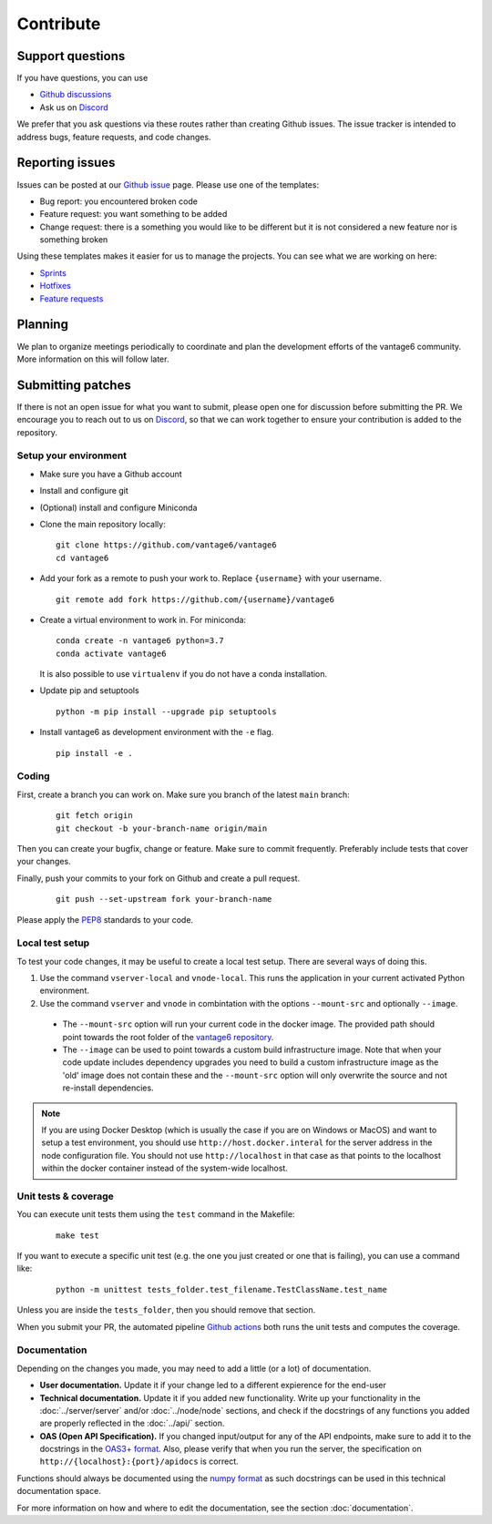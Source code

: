 Contribute
==========

Support questions
-----------------
If you have questions, you can use

* `Github discussions <https://github.com/vantage6/vantage6/discussions>`_
* Ask us on `Discord <https://discord.gg/yAyFf6Y>`_

We prefer that you ask questions via these routes rather than creating Github issues. The issue tracker is intended to address bugs, feature requests, and code changes.

Reporting issues
----------------
Issues can be posted at our `Github issue <https://github.com/vantage6/vantage6/issues>`_ page. Please use one of the templates:

* Bug report: you encountered broken code
* Feature request: you want something to be added
* Change request: there is a something you would like to be different but it is not considered a new feature nor is something broken

Using these templates makes it easier for us to manage the projects. You can see what we are working on here:

* `Sprints <https://github.com/orgs/vantage6/projects/1>`_
* `Hotfixes <https://github.com/orgs/vantage6/projects/2>`_
* `Feature requests <https://github.com/orgs/vantage6/projects/3>`_

Planning
--------
We plan to organize meetings periodically to coordinate and plan the development efforts of the vantage6 community. More information on this will follow later.

Submitting patches
------------------
If there is not an open issue for what you want to submit, please open one for discussion before submitting the PR. We encourage you to reach out to us on `Discord <https://discord.gg/yAyFf6Y>`_, so that we can work together to ensure your contribution is added to the repository.

Setup your environment
^^^^^^^^^^^^^^^^^^^^^^
* Make sure you have a Github account
* Install and configure git
* (Optional) install and configure Miniconda
* Clone the main repository locally:

  ::

    git clone https://github.com/vantage6/vantage6
    cd vantage6

* Add your fork as a remote to push your work to. Replace ``{username}`` with your username.

  ::

    git remote add fork https://github.com/{username}/vantage6

* Create a virtual environment to work in. For miniconda:

  ::

    conda create -n vantage6 python=3.7
    conda activate vantage6

  It is also possible to use ``virtualenv`` if you do not have a conda installation.

* Update pip and setuptools

  ::

    python -m pip install --upgrade pip setuptools

* Install vantage6 as development environment with the ``-e`` flag.

  ::

    pip install -e .


Coding
^^^^^^
First, create a branch you can work on. Make sure you branch of the latest ``main`` branch:

  ::

    git fetch origin
    git checkout -b your-branch-name origin/main

Then you can create your bugfix, change or feature. Make sure to commit frequently. Preferably include tests that cover your changes.

Finally, push your commits to your fork on Github and create a pull request.

  ::

    git push --set-upstream fork your-branch-name

Please apply the `PEP8 <https://peps.python.org/pep-0008/>`_ standards to your code.

Local test setup
^^^^^^^^^^^^^^^^
To test your code changes, it may be useful to create a local test setup. There are several ways of doing this.

1. Use the command ``vserver-local`` and ``vnode-local``. This runs the application in your current activated Python environment.
2. Use the command ``vserver`` and ``vnode`` in combintation with the options ``--mount-src`` and optionally ``--image``.
  * The ``--mount-src`` option will run your current code in the docker image. The provided path should point towards the root folder of the `vantage6 repository <https://github.com/vantage6/vantage6>`_.
  * The ``--image`` can be used to point towards a custom build infrastructure image. Note that when your code update includes dependency upgrades you need to build a custom infrastructure image as the 'old' image does not contain these and the ``--mount-src`` option will only overwrite the source and not re-install dependencies.

.. note::

  If you are using Docker Desktop (which is usually the case if you are on Windows or MacOS) and want to setup a test environment, you should use ``http://host.docker.interal`` for the server address in the node configuration file. You should not use ``http://localhost`` in that case as that points to the localhost within the docker container instead of the system-wide localhost.

Unit tests & coverage
^^^^^^^^^^^^^^^^^^^^^
You can execute unit tests them using the ``test`` command in the Makefile:

  ::

    make test

If you want to execute a specific unit test (e.g. the one you just created or one that is failing), you can use a command like:

  ::

    python -m unittest tests_folder.test_filename.TestClassName.test_name

Unless you are inside the ``tests_folder``, then you should remove that section.

When you submit your PR, the automated pipeline `Github actions <https://github.com/vantage6/vantage6/actions/workflows/unit_tests.yml>`_ both runs the unit tests and computes the coverage.


Documentation
^^^^^^^^^^^^^
Depending on the changes you made, you may need to add a little (or a lot) of documentation.

* **User documentation.**
  Update it if your change led to a different expierence for the end-user
* **Technical documentation.**
  Update it if you added new functionality. Write up your functionality in the :doc:`../server/server` and/or :doc:`../node/node` sections, and check if the docstrings of any functions you added are properly reflected in the :doc:`../api/` section.
* **OAS (Open API Specification).**
  If you changed input/output for any of the API endpoints, make sure to add it to the docstrings in the `OAS3+ format <https://swagger.io/specification/>`_. Also, please verify that when you run the server, the specification on ``http://{localhost}:{port}/apidocs`` is correct.

Functions should always be documented using the `numpy format <https://numpydoc.readthedocs.io/en/latest/format.html>`_ as such docstrings can be used in this technical documentation space.

For more information on how and where to edit the documentation, see the section :doc:`documentation`.
